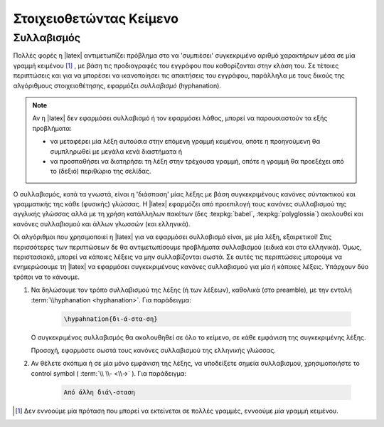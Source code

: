 
.. _ch:Typesetting:

**************************
Στοιχειοθετώντας Κείμενο
**************************





.. _sec:Hyphanation:

Συλλαβισμός
==============

.. index:: συλλαβισμός, hyphanation

Πολλές φορές η |latex| αντιμετωπίζει πρόβλημα στο να 'συμπιέσει' συγκεκριμένο αριθμό χαρακτήρων μέσα σε μία γραμμή κειμένου [#]_ , με βάση τις προδιαγραφές του εγγράφου που καθορίζονται στην κλάση του. Σε τέτοιες περιπτώσεις και για να μπορέσει να ικανοποίησει τις απαιτήσεις του εγγράφου, παράλληλα με τους δικούς της αλγόριθμους στοιχειοθέτησης, εφαρμόζει *συλλαβισμό* (hyphanation).

.. note::

    Αν η |latex| δεν εφαρμόσει συλλαβισμό ή τον εφαρμόσει λάθος, μπορεί να παρουσιαστούν τα εξής προβλήματα:

    - να μεταφέρει μία λέξη αυτούσια στην επόμενη γραμμή κειμένου, οπότε η προηγούμενη θα συμπληρωθεί με μεγάλα κενά διαστήματα ή
    - να προσπαθήσει να διατηρήσει τη λέξη στην τρέχουσα γραμμή, οπότε η γραμμή θα προεξέχει από το (δεξιό) περιθώριο της σελίδας.

Ο συλλαβισμός, κατά τα γνωστά, είναι η 'διάσπαση' μίας λέξης με βάση συγκεκριμένους κανόνες σύντακτικού και γραμματικής της κάθε (φυσικής) γλώσσας. Η |latex| εφαρμόζει από προεπιλογή τους κανόνες συλλαβισμού της αγγλικής γλώσσας αλλά με τη χρήση κατάλληλων πακέτων (δες :texpkg:`babel`, :texpkg:`polyglossia`) ακολουθεί και κανόνες συλλαβισμού και άλλων γλωσσών (και ελληνικά).

Οι αλγόριθμοι που χρησιμοποιεί η |latex| για να εφαρμόσει συλλαβισμό είναι, με μία λέξη, εξαιρετικοί! Στις περισσότερες των περιπτώσεων δε θα αντιμετωπίσουμε προβλήματα συλλαβισμού (ειδικά και στα ελληνικά). Όμως, περιστασιακά, μπορεί να κάποιες λέξεις να μην συλλαβίζονται σωστά. Σε αυτές τις περιπτώσεις μπορούμε να ενημερώσουμε τη |latex| να εφαρμόσει συγκεκριμένους κανόνες συλλαβισμού για μία ή κάποιες λέξεις. Υπάρχουν δύο τρόποι να το κάνουμε.

1. Να δηλώσουμε τον τρόπο συλλαβισμού της λέξης (ή των λέξεων), καθολικά
   (στο preamble), με την εντολή :term:`\\hyphanation <hyphanation>`. Για παράδειγμα:

    .. code-block:: latex

        \hypahnation{δι-ά-στα-ση}

   Ο συγκεκριμένος συλλαβισμός θα ακολουθηθεί σε όλο το κείμενο, σε κάθε εμφάνιση της συγκεκριμένης λέξης.
   
   Προσοχή, εφαρμόστε σωστά τους κανόνες συλλαβισμού της ελληνικής γλώσσας.

2. Αν θέλετε σκόπιμα ή σε μία μόνο εμφάνιση της λέξης, να υποδείξετε σημεία συλλαβισμού, χρησιμοποιήστε το control symbol ( :term:`\\ \\- <\\->` ). Για παράδειγμα:

    .. code-block:: latex

        Από άλλη διά\-σταση


.. only:: html

    .. rubric:: Υποσημειώσεις

.. [#] Δεν εννοούμε μία πρόταση που μπορεί να εκτείνεται σε πολλές γραμμές, εννοούμε *μία* γραμμή κειμένου.
